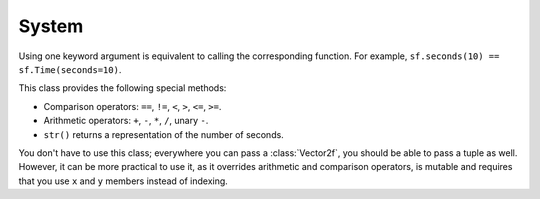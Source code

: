 System
======


.. function:: seconds(float seconds)

.. function:: milliseconds(int milliseconds)

.. function:: microseconds(int microseconds)


.. class:: Time(seconds=-1.0, milliseconds=-1, microseconds=-1)

   Using one keyword argument is equivalent to calling the
   corresponding function. For example,
   ``sf.seconds(10) == sf.Time(seconds=10)``.

   This class provides the following special methods:

   * Comparison operators: ``==``, ``!=``, ``<``, ``>``, ``<=``, ``>=``.
   * Arithmetic operators: ``+``, ``-``, ``*``, ``/``, unary ``-``.
   * ``str()`` returns a representation of the number of seconds.

   .. method:: as_seconds()
   .. method:: as_milliseconds()
   .. method:: as_microseconds()


.. class:: Clock

   .. attribute:: elapsed_time

   .. method:: restart()



.. class:: Vector2f(float x=0.0; float y=0.0)

   You don't have to use this class; everywhere you can pass a
   :class:`Vector2f`, you should be able to pass a tuple as well. However, it
   can be more practical to use it, as it overrides arithmetic and comparison
   operators, is mutable and requires that you use ``x`` and ``y`` members
   instead of indexing.

   .. attribute:: x
   .. attribute:: y

   .. classmethod:: from_tuple(t)

   .. method:: copy()

      Return a new :class:`Vector2f` with ``x`` and ``y`` set to the
      value of ``self``.
